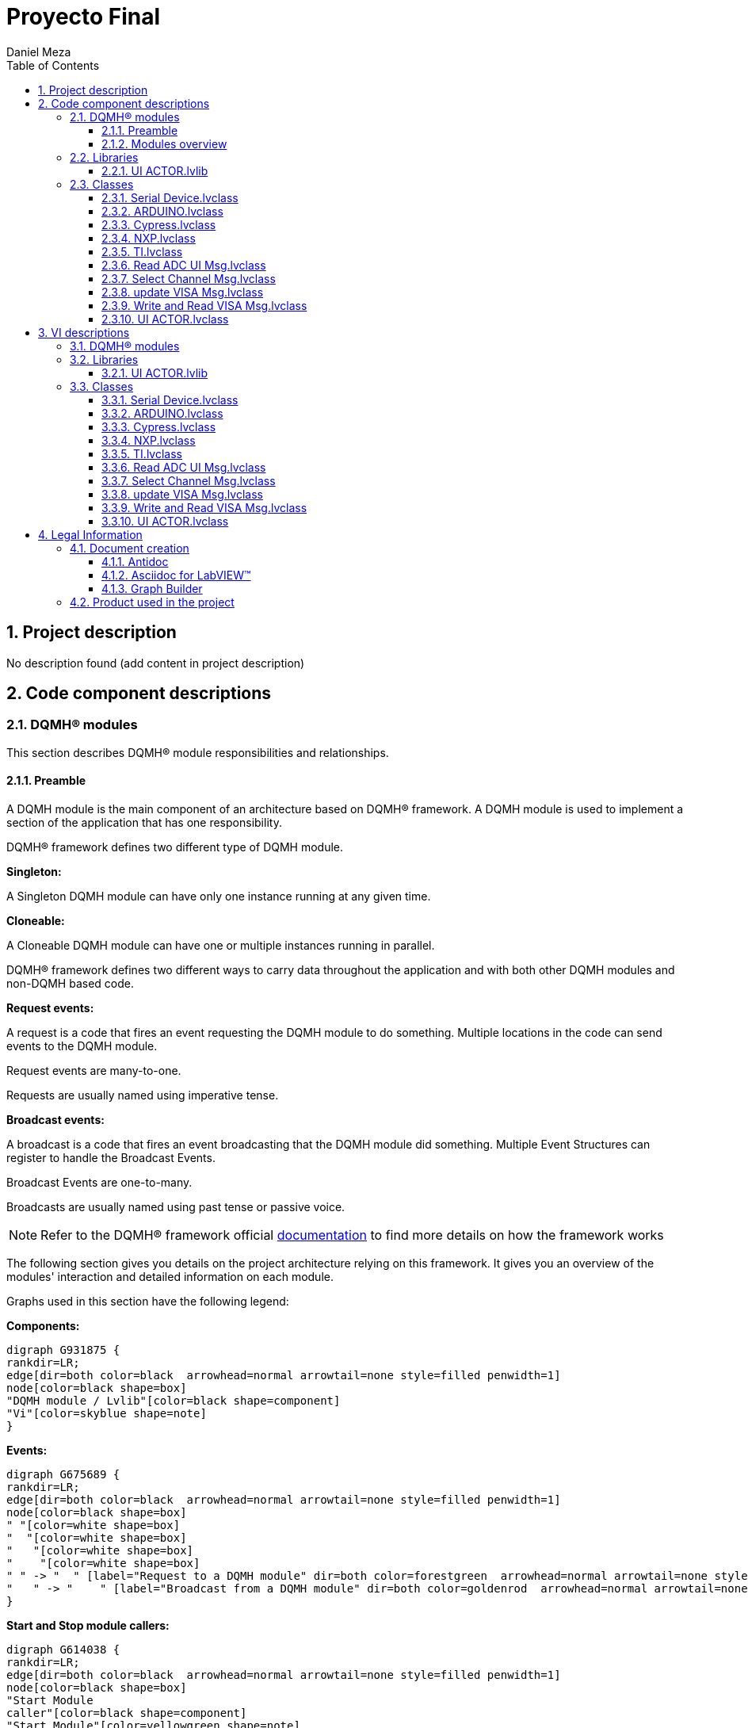 = Proyecto Final
Daniel Meza
:doctype: book
:toc: 
:imagesdir: Images
:sectnums: 
:toclevels: 3
:chapter-label: Section

== Project description

No description found (add content in project description)

== Code component descriptions

=== DQMH(R) modules

This section describes DQMH(R) module responsibilities and relationships.

==== Preamble

A DQMH module is the main component of an architecture based on DQMH(R) framework. A DQMH module is used to implement a section of the application that has one responsibility.

DQMH(R) framework defines two different type of DQMH module.  

====
*Singleton:*

A Singleton DQMH module can have only one instance running at any given time.
====

====
*Cloneable:*

A Cloneable DQMH module can have one or multiple instances running in parallel.
====

DQMH(R) framework defines two different ways to carry data throughout the application and with both other DQMH modules and non-DQMH based code.

====
*Request events:*

A request is a code that fires an event requesting the DQMH module to do something. Multiple locations in the code can send events to the DQMH module.

Request events are many-to-one.

Requests are usually named using imperative tense.
====

====
*Broadcast events:*

A broadcast is a code that fires an event broadcasting that the DQMH module did something. Multiple Event Structures can register to handle the Broadcast Events.

Broadcast Events are one-to-many.

Broadcasts are usually named using past tense or passive voice.
====

NOTE: Refer to the DQMH(R) framework official http://delacor.com/documentation/dqmh-html/[documentation] to find more details on how the framework works


The following section gives you details on the project architecture relying on this framework.
It gives you an overview of the modules' interaction and detailed information on each module.

Graphs used in this section have the following legend:

*Components:*


[graphviz, format="png", align="center"]
....
digraph G931875 {
rankdir=LR;
edge[dir=both color=black  arrowhead=normal arrowtail=none style=filled penwidth=1]
node[color=black shape=box]
"DQMH module / Lvlib"[color=black shape=component]
"Vi"[color=skyblue shape=note]
}
....

*Events:*

[graphviz, format="png", align="center"]
....
digraph G675689 {
rankdir=LR;
edge[dir=both color=black  arrowhead=normal arrowtail=none style=filled penwidth=1]
node[color=black shape=box]
" "[color=white shape=box]
"  "[color=white shape=box]
"   "[color=white shape=box]
"    "[color=white shape=box]
" " -> "  " [label="Request to a DQMH module" dir=both color=forestgreen  arrowhead=normal arrowtail=none style=filled penwidth=1];
"   " -> "    " [label="Broadcast from a DQMH module" dir=both color=goldenrod  arrowhead=normal arrowtail=none style=dashed penwidth=1];
}
....

*Start and Stop module callers:*

[graphviz, format="png", align="center"]
....
digraph G614038 {
rankdir=LR;
edge[dir=both color=black  arrowhead=normal arrowtail=none style=filled penwidth=1]
node[color=black shape=box]
"Start Module
caller"[color=black shape=component]
"Start Module"[color=yellowgreen shape=note]
"Start Module" -> "Start Module
caller" [label="Called by" dir=both color=yellowgreen  arrowhead=odot arrowtail=inv style=filled penwidth=1];
}
....

[graphviz, format="png", align="center"]
....
digraph G248317 {
rankdir=LR;
edge[dir=both color=black  arrowhead=normal arrowtail=none style=filled penwidth=1]
node[color=black shape=box]
"Stop Module
caller"[color=black shape=component]
"Stop Module"[color=tomato shape=note]
"Stop Module" -> "Stop Module
caller" [label="Called by" dir=both color=tomato  arrowhead=odot arrowtail=inv style=dotted penwidth=1];
}
....


==== Modules overview

This project contains the following modules.

.Modules list
|===
|Singleton|Cloneable

|===

This graph represents the links between all DQMH modules.

[graphviz, format="png", align="center"]
....
digraph G241997 {
rankdir=LR;
edge[dir=both color=black  arrowhead=normal arrowtail=none style=filled penwidth=1]
node[color=black shape=box]
}
....


=== Libraries

This section describes the libraries contained in the project.

==== UI ACTOR.lvlib

No description found (add content in lvlib description)


=== Classes

This section describes the classes contained in the project.

==== Serial Device.lvclass

No description found (add content in lvlib description)


==== ARDUINO.lvclass

No description found (add content in lvlib description)


==== Cypress.lvclass

No description found (add content in lvlib description)


==== NXP.lvclass

No description found (add content in lvlib description)


==== TI.lvclass

No description found (add content in lvlib description)


==== Read ADC UI Msg.lvclass

No description found (add content in lvlib description)


==== Select Channel Msg.lvclass

No description found (add content in lvlib description)


==== update VISA Msg.lvclass

No description found (add content in lvlib description)


==== Write and Read VISA Msg.lvclass

No description found (add content in lvlib description)


==== UI ACTOR.lvclass

No description found (add content in lvlib description)


== VI descriptions

=== DQMH(R) modules

This section describes DQMH(R) modules events.

=== Libraries

This section describes libraries public VIs.

==== UI ACTOR.lvlib

===== UI ACTOR.lvlib:Read ADC UI Msg.lvclass:Send Read ADC UI.vi

:imgpath: UI ACTOR.lvlib_Read ADC UI Msg.lvclass_Send Read ADC UI.vi.png
image::{imgpath}[UI ACTOR.lvlib:Read ADC UI Msg.lvclass:Send Read ADC UI.vi]

*Description:*
++++
This VI sends the message to an actor.
++++

===== UI ACTOR.lvlib:Read ADC UI Msg.lvclass:Do.vi

:imgpath: UI ACTOR.lvlib_Read ADC UI Msg.lvclass_Do.vi.png
image::{imgpath}[UI ACTOR.lvlib:Read ADC UI Msg.lvclass:Do.vi]

*Description:*
++++
This VI delivers the message to the actor by calling the appropriate method(s) on the actor.
++++

===== UI ACTOR.lvlib:Select Channel Msg.lvclass:Send Select Channel.vi

:imgpath: UI ACTOR.lvlib_Select Channel Msg.lvclass_Send Select Channel.vi.png
image::{imgpath}[UI ACTOR.lvlib:Select Channel Msg.lvclass:Send Select Channel.vi]

*Description:*
++++
This VI sends the message to an actor.
++++

===== UI ACTOR.lvlib:Select Channel Msg.lvclass:Do.vi

:imgpath: UI ACTOR.lvlib_Select Channel Msg.lvclass_Do.vi.png
image::{imgpath}[UI ACTOR.lvlib:Select Channel Msg.lvclass:Do.vi]

*Description:*
++++
This VI delivers the message to the actor by calling the appropriate method(s) on the actor.
++++

===== UI ACTOR.lvlib:update VISA Msg.lvclass:Send update VISA.vi

:imgpath: UI ACTOR.lvlib_update VISA Msg.lvclass_Send update VISA.vi.png
image::{imgpath}[UI ACTOR.lvlib:update VISA Msg.lvclass:Send update VISA.vi]

*Description:*
++++
This VI sends the message to an actor.
++++

===== UI ACTOR.lvlib:update VISA Msg.lvclass:Do.vi

:imgpath: UI ACTOR.lvlib_update VISA Msg.lvclass_Do.vi.png
image::{imgpath}[UI ACTOR.lvlib:update VISA Msg.lvclass:Do.vi]

*Description:*
++++
This VI delivers the message to the actor by calling the appropriate method(s) on the actor.
++++

===== UI ACTOR.lvlib:Write and Read VISA Msg.lvclass:Send Write and Read VISA.vi

:imgpath: UI ACTOR.lvlib_Write and Read VISA Msg.lvclass_Send Write and Read VISA.vi.png
image::{imgpath}[UI ACTOR.lvlib:Write and Read VISA Msg.lvclass:Send Write and Read VISA.vi]

*Description:*
++++
This VI sends the message to an actor.
++++

===== UI ACTOR.lvlib:Write and Read VISA Msg.lvclass:Do.vi

:imgpath: UI ACTOR.lvlib_Write and Read VISA Msg.lvclass_Do.vi.png
image::{imgpath}[UI ACTOR.lvlib:Write and Read VISA Msg.lvclass:Do.vi]

*Description:*
++++
This VI delivers the message to the actor by calling the appropriate method(s) on the actor.
++++

===== UI ACTOR.lvlib:UI ACTOR.lvclass:Read ADC UI.vi

:imgpath: UI ACTOR.lvlib_UI ACTOR.lvclass_Read ADC UI.vi.png
image::{imgpath}[UI ACTOR.lvlib:UI ACTOR.lvclass:Read ADC UI.vi]

*Description:*
No description found (add content in VI description)

===== UI ACTOR.lvlib:UI ACTOR.lvclass:Select Channel.vi

:imgpath: UI ACTOR.lvlib_UI ACTOR.lvclass_Select Channel.vi.png
image::{imgpath}[UI ACTOR.lvlib:UI ACTOR.lvclass:Select Channel.vi]

*Description:*
No description found (add content in VI description)

===== UI ACTOR.lvlib:UI ACTOR.lvclass:update VISA.vi

:imgpath: UI ACTOR.lvlib_UI ACTOR.lvclass_update VISA.vi.png
image::{imgpath}[UI ACTOR.lvlib:UI ACTOR.lvclass:update VISA.vi]

*Description:*
No description found (add content in VI description)

===== UI ACTOR.lvlib:UI ACTOR.lvclass:Status Puerto COM.vi

:imgpath: UI ACTOR.lvlib_UI ACTOR.lvclass_Status Puerto COM.vi.png
image::{imgpath}[UI ACTOR.lvlib:UI ACTOR.lvclass:Status Puerto COM.vi]

*Description:*
No description found (add content in VI description)

===== UI ACTOR.lvlib:UI ACTOR.lvclass:Write and Read VISA.vi

:imgpath: UI ACTOR.lvlib_UI ACTOR.lvclass_Write and Read VISA.vi.png
image::{imgpath}[UI ACTOR.lvlib:UI ACTOR.lvclass:Write and Read VISA.vi]

*Description:*
No description found (add content in VI description)

===== UI ACTOR.lvlib:UI ACTOR.lvclass:Read Serial Device.lvclass.vi

:imgpath: UI ACTOR.lvlib_UI ACTOR.lvclass_Read Serial Device.lvclass.vi.png
image::{imgpath}[UI ACTOR.lvlib:UI ACTOR.lvclass:Read Serial Device.lvclass.vi]

*Description:*
No description found (add content in VI description)

===== UI ACTOR.lvlib:UI ACTOR.lvclass:Write Serial Device.lvclass.vi

:imgpath: UI ACTOR.lvlib_UI ACTOR.lvclass_Write Serial Device.lvclass.vi.png
image::{imgpath}[UI ACTOR.lvlib:UI ACTOR.lvclass:Write Serial Device.lvclass.vi]

*Description:*
No description found (add content in VI description)

===== UI ACTOR.lvlib:UI ACTOR.lvclass:Read ADC.vi

:imgpath: UI ACTOR.lvlib_UI ACTOR.lvclass_Read ADC.vi.png
image::{imgpath}[UI ACTOR.lvlib:UI ACTOR.lvclass:Read ADC.vi]

*Description:*
No description found (add content in VI description)

=== Classes

This section describes classes public VIs.

==== Serial Device.lvclass

===== Serial Device.lvclass:Read Serial Device Brand.vi

:imgpath: Serial Device.lvclass_Read Serial Device Brand.vi.png
image::{imgpath}[Serial Device.lvclass:Read Serial Device Brand.vi]

*Description:*
No description found (add content in VI description)

===== Serial Device.lvclass:Write Serial Device Brand.vi

:imgpath: Serial Device.lvclass_Write Serial Device Brand.vi.png
image::{imgpath}[Serial Device.lvclass:Write Serial Device Brand.vi]

*Description:*
No description found (add content in VI description)

===== Serial Device.lvclass:Read VISA Com Port.vi

:imgpath: Serial Device.lvclass_Read VISA Com Port.vi.png
image::{imgpath}[Serial Device.lvclass:Read VISA Com Port.vi]

*Description:*
No description found (add content in VI description)

===== Serial Device.lvclass:Write VISA Com Port.vi

:imgpath: Serial Device.lvclass_Write VISA Com Port.vi.png
image::{imgpath}[Serial Device.lvclass:Write VISA Com Port.vi]

*Description:*
No description found (add content in VI description)

===== Serial Device.lvclass:READ ADC v2.vi

:imgpath: Serial Device.lvclass_READ ADC v2.vi.png
image::{imgpath}[Serial Device.lvclass:READ ADC v2.vi]

*Description:*
No description found (add content in VI description)

===== Serial Device.lvclass:readadcv1.vi

:imgpath: Serial Device.lvclass_readadcv1.vi.png
image::{imgpath}[Serial Device.lvclass:readadcv1.vi]

*Description:*
No description found (add content in VI description)

===== Serial Device.lvclass:Set Port.vi

:imgpath: Serial Device.lvclass_Set Port.vi.png
image::{imgpath}[Serial Device.lvclass:Set Port.vi]

*Description:*
No description found (add content in VI description)

===== Serial Device.lvclass:RADCV3.vi

:imgpath: Serial Device.lvclass_RADCV3.vi.png
image::{imgpath}[Serial Device.lvclass:RADCV3.vi]

*Description:*
No description found (add content in VI description)

===== Serial Device.lvclass:Close Connection.vi

:imgpath: Serial Device.lvclass_Close Connection.vi.png
image::{imgpath}[Serial Device.lvclass:Close Connection.vi]

*Description:*
No description found (add content in VI description)

===== Serial Device.lvclass:Command.vi

:imgpath: Serial Device.lvclass_Command.vi.png
image::{imgpath}[Serial Device.lvclass:Command.vi]

*Description:*
No description found (add content in VI description)

===== Serial Device.lvclass:Initialize.vi

:imgpath: Serial Device.lvclass_Initialize.vi.png
image::{imgpath}[Serial Device.lvclass:Initialize.vi]

*Description:*
No description found (add content in VI description)

===== Serial Device.lvclass:Send Command.vi

:imgpath: Serial Device.lvclass_Send Command.vi.png
image::{imgpath}[Serial Device.lvclass:Send Command.vi]

*Description:*
No description found (add content in VI description)

===== Serial Device.lvclass:Untitled 1 (SubVI).vi

:imgpath: Serial Device.lvclass_Untitled 1 (SubVI).vi.png
image::{imgpath}[Serial Device.lvclass:Untitled 1 (SubVI).vi]

*Description:*
No description found (add content in VI description)

==== ARDUINO.lvclass


==== Cypress.lvclass

===== Cypress.lvclass:RADCV3.vi

:imgpath: Cypress.lvclass_RADCV3.vi.png
image::{imgpath}[Cypress.lvclass:RADCV3.vi]

*Description:*
No description found (add content in VI description)

===== Cypress.lvclass:READ ADC.vi

:imgpath: Cypress.lvclass_READ ADC.vi.png
image::{imgpath}[Cypress.lvclass:READ ADC.vi]

*Description:*
No description found (add content in VI description)

==== NXP.lvclass

===== NXP.lvclass:RADCV3.vi

:imgpath: NXP.lvclass_RADCV3.vi.png
image::{imgpath}[NXP.lvclass:RADCV3.vi]

*Description:*
No description found (add content in VI description)

==== TI.lvclass


==== Read ADC UI Msg.lvclass

===== UI ACTOR.lvlib:Read ADC UI Msg.lvclass:Send Read ADC UI.vi

:imgpath: UI ACTOR.lvlib_Read ADC UI Msg.lvclass_Send Read ADC UI.vi.png
image::{imgpath}[UI ACTOR.lvlib:Read ADC UI Msg.lvclass:Send Read ADC UI.vi]

*Description:*
++++
This VI sends the message to an actor.
++++

===== UI ACTOR.lvlib:Read ADC UI Msg.lvclass:Do.vi

:imgpath: UI ACTOR.lvlib_Read ADC UI Msg.lvclass_Do.vi.png
image::{imgpath}[UI ACTOR.lvlib:Read ADC UI Msg.lvclass:Do.vi]

*Description:*
++++
This VI delivers the message to the actor by calling the appropriate method(s) on the actor.
++++

==== Select Channel Msg.lvclass

===== UI ACTOR.lvlib:Select Channel Msg.lvclass:Send Select Channel.vi

:imgpath: UI ACTOR.lvlib_Select Channel Msg.lvclass_Send Select Channel.vi.png
image::{imgpath}[UI ACTOR.lvlib:Select Channel Msg.lvclass:Send Select Channel.vi]

*Description:*
++++
This VI sends the message to an actor.
++++

===== UI ACTOR.lvlib:Select Channel Msg.lvclass:Do.vi

:imgpath: UI ACTOR.lvlib_Select Channel Msg.lvclass_Do.vi.png
image::{imgpath}[UI ACTOR.lvlib:Select Channel Msg.lvclass:Do.vi]

*Description:*
++++
This VI delivers the message to the actor by calling the appropriate method(s) on the actor.
++++

==== update VISA Msg.lvclass

===== UI ACTOR.lvlib:update VISA Msg.lvclass:Send update VISA.vi

:imgpath: UI ACTOR.lvlib_update VISA Msg.lvclass_Send update VISA.vi.png
image::{imgpath}[UI ACTOR.lvlib:update VISA Msg.lvclass:Send update VISA.vi]

*Description:*
++++
This VI sends the message to an actor.
++++

===== UI ACTOR.lvlib:update VISA Msg.lvclass:Do.vi

:imgpath: UI ACTOR.lvlib_update VISA Msg.lvclass_Do.vi.png
image::{imgpath}[UI ACTOR.lvlib:update VISA Msg.lvclass:Do.vi]

*Description:*
++++
This VI delivers the message to the actor by calling the appropriate method(s) on the actor.
++++

==== Write and Read VISA Msg.lvclass

===== UI ACTOR.lvlib:Write and Read VISA Msg.lvclass:Send Write and Read VISA.vi

:imgpath: UI ACTOR.lvlib_Write and Read VISA Msg.lvclass_Send Write and Read VISA.vi.png
image::{imgpath}[UI ACTOR.lvlib:Write and Read VISA Msg.lvclass:Send Write and Read VISA.vi]

*Description:*
++++
This VI sends the message to an actor.
++++

===== UI ACTOR.lvlib:Write and Read VISA Msg.lvclass:Do.vi

:imgpath: UI ACTOR.lvlib_Write and Read VISA Msg.lvclass_Do.vi.png
image::{imgpath}[UI ACTOR.lvlib:Write and Read VISA Msg.lvclass:Do.vi]

*Description:*
++++
This VI delivers the message to the actor by calling the appropriate method(s) on the actor.
++++

==== UI ACTOR.lvclass

===== UI ACTOR.lvlib:UI ACTOR.lvclass:Read ADC UI.vi

:imgpath: UI ACTOR.lvlib_UI ACTOR.lvclass_Read ADC UI.vi.png
image::{imgpath}[UI ACTOR.lvlib:UI ACTOR.lvclass:Read ADC UI.vi]

*Description:*
No description found (add content in VI description)

===== UI ACTOR.lvlib:UI ACTOR.lvclass:Select Channel.vi

:imgpath: UI ACTOR.lvlib_UI ACTOR.lvclass_Select Channel.vi.png
image::{imgpath}[UI ACTOR.lvlib:UI ACTOR.lvclass:Select Channel.vi]

*Description:*
No description found (add content in VI description)

===== UI ACTOR.lvlib:UI ACTOR.lvclass:update VISA.vi

:imgpath: UI ACTOR.lvlib_UI ACTOR.lvclass_update VISA.vi.png
image::{imgpath}[UI ACTOR.lvlib:UI ACTOR.lvclass:update VISA.vi]

*Description:*
No description found (add content in VI description)

===== UI ACTOR.lvlib:UI ACTOR.lvclass:Status Puerto COM.vi

:imgpath: UI ACTOR.lvlib_UI ACTOR.lvclass_Status Puerto COM.vi.png
image::{imgpath}[UI ACTOR.lvlib:UI ACTOR.lvclass:Status Puerto COM.vi]

*Description:*
No description found (add content in VI description)

===== UI ACTOR.lvlib:UI ACTOR.lvclass:Write and Read VISA.vi

:imgpath: UI ACTOR.lvlib_UI ACTOR.lvclass_Write and Read VISA.vi.png
image::{imgpath}[UI ACTOR.lvlib:UI ACTOR.lvclass:Write and Read VISA.vi]

*Description:*
No description found (add content in VI description)

===== UI ACTOR.lvlib:UI ACTOR.lvclass:Read Serial Device.lvclass.vi

:imgpath: UI ACTOR.lvlib_UI ACTOR.lvclass_Read Serial Device.lvclass.vi.png
image::{imgpath}[UI ACTOR.lvlib:UI ACTOR.lvclass:Read Serial Device.lvclass.vi]

*Description:*
No description found (add content in VI description)

===== UI ACTOR.lvlib:UI ACTOR.lvclass:Write Serial Device.lvclass.vi

:imgpath: UI ACTOR.lvlib_UI ACTOR.lvclass_Write Serial Device.lvclass.vi.png
image::{imgpath}[UI ACTOR.lvlib:UI ACTOR.lvclass:Write Serial Device.lvclass.vi]

*Description:*
No description found (add content in VI description)

===== UI ACTOR.lvlib:UI ACTOR.lvclass:Read ADC.vi

:imgpath: UI ACTOR.lvlib_UI ACTOR.lvclass_Read ADC.vi.png
image::{imgpath}[UI ACTOR.lvlib:UI ACTOR.lvclass:Read ADC.vi]

*Description:*
No description found (add content in VI description)

== Legal Information

=== Document creation

This document has been generated using the following tools.

==== Antidoc

Project website: https://wovalab.gitlab.io/open-source/labview-doc-generator/[Antidoc] 

Maintainer website: https://wovalab.com[Wovalab] 

BSD 3-Clause License

Copyright (C) 2019, Wovalab,
All rights reserved.

Redistribution and use in source and binary forms, with or without
modification, are permitted provided that the following conditions are met:

* Redistributions of source code must retain the above copyright notice, this
  list of conditions and the following disclaimer.

* Redistributions in binary form must reproduce the above copyright notice,
  this list of conditions and the following disclaimer in the documentation
  and/or other materials provided with the distribution.

* Neither the name of the copyright holder nor the names of its
  contributors may be used to endorse or promote products derived from
  this software without specific prior written permission.

THIS SOFTWARE IS PROVIDED BY THE COPYRIGHT HOLDERS AND CONTRIBUTORS "AS IS"
AND ANY EXPRESS OR IMPLIED WARRANTIES, INCLUDING, BUT NOT LIMITED TO, THE
IMPLIED WARRANTIES OF MERCHANTABILITY AND FITNESS FOR A PARTICULAR PURPOSE ARE
DISCLAIMED. IN NO EVENT SHALL THE COPYRIGHT HOLDER OR CONTRIBUTORS BE LIABLE
FOR ANY DIRECT, INDIRECT, INCIDENTAL, SPECIAL, EXEMPLARY, OR CONSEQUENTIAL
DAMAGES (INCLUDING, BUT NOT LIMITED TO, PROCUREMENT OF SUBSTITUTE GOODS OR
SERVICES; LOSS OF USE, DATA, OR PROFITS; OR BUSINESS INTERRUPTION) HOWEVER
CAUSED AND ON ANY THEORY OF LIABILITY, WHETHER IN CONTRACT, STRICT LIABILITY,
OR TORT (INCLUDING NEGLIGENCE OR OTHERWISE) ARISING IN ANY WAY OUT OF THE USE
OF THIS SOFTWARE, EVEN IF ADVISED OF THE POSSIBILITY OF SUCH DAMAGE.


==== Asciidoc for LabVIEW(TM)

Project website: https://wovalab.gitlab.io/open-source/asciidoc-toolkit/[Asciidoc toolkit] 

Maintainer website: https://wovalab.com[Wovalab] 

BSD 3-Clause License

Copyright (C) 2019, Wovalab,
All rights reserved.

Redistribution and use in source and binary forms, with or without
modification, are permitted provided that the following conditions are met:

* Redistributions of source code must retain the above copyright notice, this
  list of conditions and the following disclaimer.

* Redistributions in binary form must reproduce the above copyright notice,
  this list of conditions and the following disclaimer in the documentation
  and/or other materials provided with the distribution.

* Neither the name of the copyright holder nor the names of its
  contributors may be used to endorse or promote products derived from
  this software without specific prior written permission.

THIS SOFTWARE IS PROVIDED BY THE COPYRIGHT HOLDERS AND CONTRIBUTORS "AS IS"
AND ANY EXPRESS OR IMPLIED WARRANTIES, INCLUDING, BUT NOT LIMITED TO, THE
IMPLIED WARRANTIES OF MERCHANTABILITY AND FITNESS FOR A PARTICULAR PURPOSE ARE
DISCLAIMED. IN NO EVENT SHALL THE COPYRIGHT HOLDER OR CONTRIBUTORS BE LIABLE
FOR ANY DIRECT, INDIRECT, INCIDENTAL, SPECIAL, EXEMPLARY, OR CONSEQUENTIAL
DAMAGES (INCLUDING, BUT NOT LIMITED TO, PROCUREMENT OF SUBSTITUTE GOODS OR
SERVICES; LOSS OF USE, DATA, OR PROFITS; OR BUSINESS INTERRUPTION) HOWEVER
CAUSED AND ON ANY THEORY OF LIABILITY, WHETHER IN CONTRACT, STRICT LIABILITY,
OR TORT (INCLUDING NEGLIGENCE OR OTHERWISE) ARISING IN ANY WAY OUT OF THE USE
OF THIS SOFTWARE, EVEN IF ADVISED OF THE POSSIBILITY OF SUCH DAMAGE.


==== Graph Builder

Project website: https://gitlab.com/cgambini/graph-builder[Graph Builder]

BSD 3-Clause License

Copyright (c) 2020, Cyril GAMBINI
All rights reserved.

Redistribution and use in source and binary forms, with or without
modification, are permitted provided that the following conditions are met:

* Redistributions of source code must retain the above copyright notice, this
  list of conditions and the following disclaimer.

* Redistributions in binary form must reproduce the above copyright notice,
  this list of conditions and the following disclaimer in the documentation
  and/or other materials provided with the distribution.

* Neither the name of the copyright holder nor the names of its
  contributors may be used to endorse or promote products derived from
  this software without specific prior written permission.

THIS SOFTWARE IS PROVIDED BY THE COPYRIGHT HOLDERS AND CONTRIBUTORS "AS IS"
AND ANY EXPRESS OR IMPLIED WARRANTIES, INCLUDING, BUT NOT LIMITED TO, THE
IMPLIED WARRANTIES OF MERCHANTABILITY AND FITNESS FOR A PARTICULAR PURPOSE ARE
DISCLAIMED. IN NO EVENT SHALL THE COPYRIGHT HOLDER OR CONTRIBUTORS BE LIABLE
FOR ANY DIRECT, INDIRECT, INCIDENTAL, SPECIAL, EXEMPLARY, OR CONSEQUENTIAL
DAMAGES (INCLUDING, BUT NOT LIMITED TO, PROCUREMENT OF SUBSTITUTE GOODS OR
SERVICES; LOSS OF USE, DATA, OR PROFITS; OR BUSINESS INTERRUPTION) HOWEVER
CAUSED AND ON ANY THEORY OF LIABILITY, WHETHER IN CONTRACT, STRICT LIABILITY,
OR TORT (INCLUDING NEGLIGENCE OR OTHERWISE) ARISING IN ANY WAY OUT OF THE USE
OF THIS SOFTWARE, EVEN IF ADVISED OF THE POSSIBILITY OF SUCH DAMAGE.


=== Product used in the project

Antidoc hasn't been able to detect third party products in the project.
This is the author's responsibility to list any of the missing product used.
